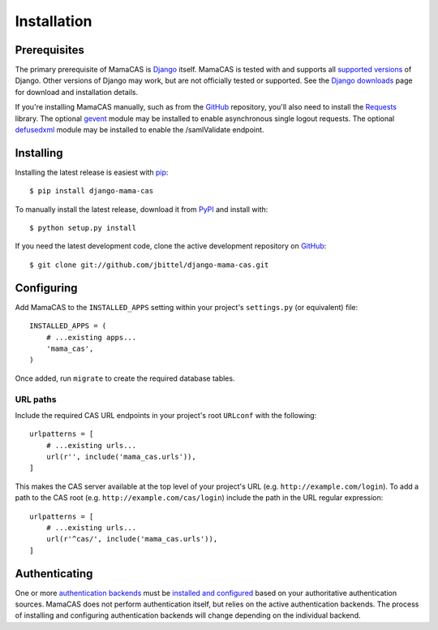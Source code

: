 .. _installation:

Installation
============

Prerequisites
-------------

The primary prerequisite of MamaCAS is `Django`_ itself. MamaCAS is tested
with and supports all `supported versions`_ of Django. Other versions of
Django may work, but are not officially tested or supported. See the `Django
downloads`_ page for download and installation details.

If you're installing MamaCAS manually, such as from the `GitHub`_ repository,
you'll also need to install the `Requests`_ library. The optional `gevent`_
module may be installed to enable asynchronous single logout requests. The
optional `defusedxml`_ module may be installed to enable the /samlValidate
endpoint.

Installing
----------

Installing the latest release is easiest with `pip`_::

   $ pip install django-mama-cas

To manually install the latest release, download it from `PyPI`_ and install
with::

   $ python setup.py install

If you need the latest development code, clone the active development
repository on `GitHub`_::

   $ git clone git://github.com/jbittel/django-mama-cas.git

Configuring
-----------

Add MamaCAS to the ``INSTALLED_APPS`` setting within your project's
``settings.py`` (or equivalent) file::

   INSTALLED_APPS = (
       # ...existing apps...
       'mama_cas',
   )

Once added, run ``migrate`` to create the required database tables.

URL paths
~~~~~~~~~

Include the required CAS URL endpoints in your project's root ``URLconf``
with the following::

   urlpatterns = [
       # ...existing urls...
       url(r'', include('mama_cas.urls')),
   ]

This makes the CAS server available at the top level of your project's
URL (e.g. ``http://example.com/login``). To add a path to the CAS root
(e.g. ``http://example.com/cas/login``) include the path in the URL regular
expression::

   urlpatterns = [
       # ...existing urls...
       url(r'^cas/', include('mama_cas.urls')),
   ]

Authenticating
--------------

One or more `authentication backends`_ must be `installed and configured`_
based on your authoritative authentication sources. MamaCAS does not
perform authentication itself, but relies on the active authentication
backends. The process of installing and configuring authentication backends
will change depending on the individual backend.

.. seealso::

   * Django `user authentication documentation`_
   * `Authentication packages`_ for Django

.. _Django: http://www.djangoproject.com/
.. _supported versions: https://www.djangoproject.com/download/#supported-versions
.. _Django downloads: https://www.djangoproject.com/download/
.. _Requests: http://python-requests.org/
.. _gevent: http://www.gevent.org/
.. _defusedxml: https://bitbucket.org/tiran/defusedxml
.. _pip: https://pip.pypa.io/
.. _PyPI: https://pypi.python.org/pypi/django-mama-cas/
.. _GitHub: https://github.com/jbittel/django-mama-cas
.. _tarball: https://github.com/jbittel/django-mama-cas/tarball/master
.. _authentication backends: http://pypi.python.org/pypi?:action=browse&c=475&c=523
.. _installed and configured: https://docs.djangoproject.com/en/dev/topics/auth/customizing/#specifying-authentication-backends
.. _user authentication documentation: https://docs.djangoproject.com/en/dev/topics/auth/
.. _Authentication packages: http://www.djangopackages.com/grids/g/authentication/
